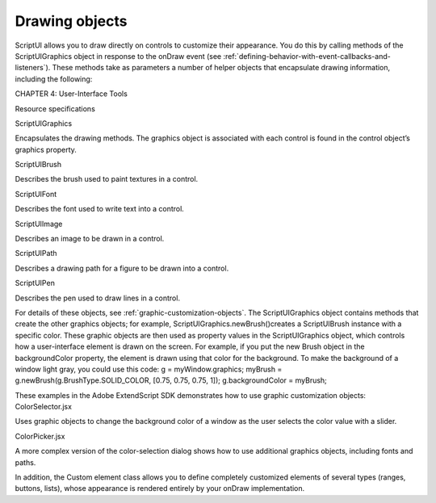 .. _drawing-objects:

Drawing objects
===============
ScriptUI allows you to draw directly on controls to customize their appearance. You do this by calling
methods of the ScriptUIGraphics object in response to the onDraw event (see :ref:`defining-behavior-with-event-callbacks-and-listeners`). These methods take as parameters a number of helper objects
that encapsulate drawing information, including the following:

CHAPTER 4: User-Interface Tools

Resource specifications

ScriptUIGraphics

Encapsulates the drawing methods. The graphics object is associated with each
control is found in the control object’s graphics property.

ScriptUIBrush

Describes the brush used to paint textures in a control.

ScriptUIFont

Describes the font used to write text into a control.

ScriptUIImage

Describes an image to be drawn in a control.

ScriptUIPath

Describes a drawing path for a figure to be drawn into a control.

ScriptUIPen

Describes the pen used to draw lines in a control.


For details of these objects, see :ref:`graphic-customization-objects`.
The ScriptUIGraphics object contains methods that create the other graphics objects; for example,
ScriptUIGraphics.newBrush()creates a ScriptUIBrush instance with a specific color. These graphic
objects are then used as property values in the ScriptUIGraphics object, which controls how a
user-interface element is drawn on the screen. For example, if you put the new Brush object in the
backgroundColor property, the element is drawn using that color for the background.
To make the background of a window light gray, you could use this code:
g = myWindow.graphics;
myBrush = g.newBrush(g.BrushType.SOLID_COLOR, [0.75, 0.75, 0.75, 1]);
g.backgroundColor = myBrush;

These examples in the Adobe ExtendScript SDK demonstrates how to use graphic customization objects:
ColorSelector.jsx

Uses graphic objects to change the background color of a window as the user
selects the color value with a slider.

ColorPicker.jsx

A more complex version of the color-selection dialog shows how to use
additional graphics objects, including fonts and paths.

In addition, the Custom element class allows you to define completely customized elements of several
types (ranges, buttons, lists), whose appearance is rendered entirely by your onDraw implementation.

